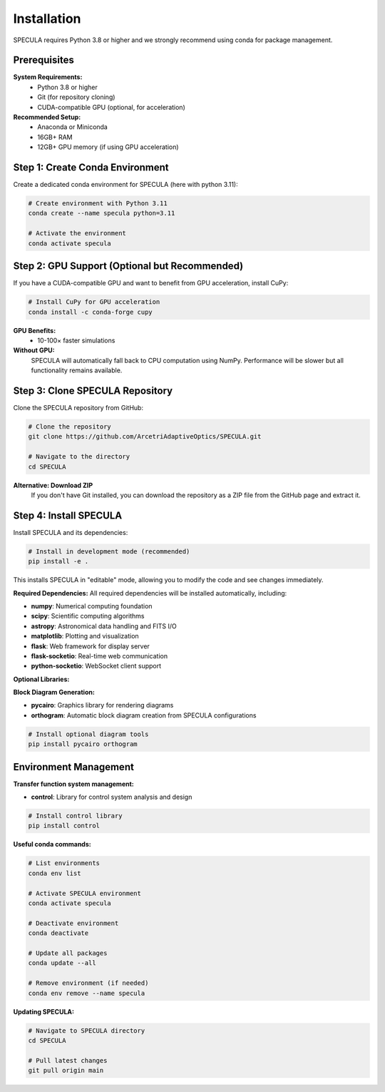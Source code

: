 .. _installation:

Installation
============

SPECULA requires Python 3.8 or higher and we strongly recommend using conda for package management.

Prerequisites
-------------

**System Requirements:**
   * Python 3.8 or higher
   * Git (for repository cloning)
   * CUDA-compatible GPU (optional, for acceleration)

**Recommended Setup:**
   * Anaconda or Miniconda
   * 16GB+ RAM
   * 12GB+ GPU memory (if using GPU acceleration)

Step 1: Create Conda Environment
--------------------------------

Create a dedicated conda environment for SPECULA (here with python 3.11):

.. code-block:: bash

   # Create environment with Python 3.11
   conda create --name specula python=3.11
   
   # Activate the environment
   conda activate specula

Step 2: GPU Support (Optional but Recommended)
----------------------------------------------

If you have a CUDA-compatible GPU and want to benefit from GPU acceleration, install CuPy:

.. code-block:: bash

   # Install CuPy for GPU acceleration
   conda install -c conda-forge cupy

**GPU Benefits:**
   * 10-100× faster simulations

**Without GPU:**
   SPECULA will automatically fall back to CPU computation using NumPy. Performance will be slower but all functionality remains available.

Step 3: Clone SPECULA Repository
--------------------------------

Clone the SPECULA repository from GitHub:

.. code-block:: bash

   # Clone the repository
   git clone https://github.com/ArcetriAdaptiveOptics/SPECULA.git
   
   # Navigate to the directory
   cd SPECULA

**Alternative: Download ZIP**
   If you don't have Git installed, you can download the repository as a ZIP file from the GitHub page and extract it.

Step 4: Install SPECULA
-----------------------

Install SPECULA and its dependencies:

.. code-block:: bash

   # Install in development mode (recommended)
   pip install -e .


This installs SPECULA in "editable" mode, allowing you to modify the code and see changes immediately.

**Required Dependencies:**
All required dependencies will be installed automatically, including:

* **numpy**: Numerical computing foundation
* **scipy**: Scientific computing algorithms
* **astropy**: Astronomical data handling and FITS I/O
* **matplotlib**: Plotting and visualization
* **flask**: Web framework for display server
* **flask-socketio**: Real-time web communication
* **python-socketio**: WebSocket client support

**Optional Libraries:**

**Block Diagram Generation:**

* **pycairo**: Graphics library for rendering diagrams
* **orthogram**: Automatic block diagram creation from SPECULA configurations

.. code-block:: bash

   # Install optional diagram tools
   pip install pycairo orthogram

Environment Management
----------------------

**Transfer function system management:**

* **control**: Library for control system analysis and design

.. code-block:: bash

   # Install control library
   pip install control

**Useful conda commands:**

.. code-block:: bash

   # List environments
   conda env list
   
   # Activate SPECULA environment
   conda activate specula
   
   # Deactivate environment
   conda deactivate
   
   # Update all packages
   conda update --all
   
   # Remove environment (if needed)
   conda env remove --name specula

**Updating SPECULA:**

.. code-block:: bash

   # Navigate to SPECULA directory
   cd SPECULA
   
   # Pull latest changes
   git pull origin main
